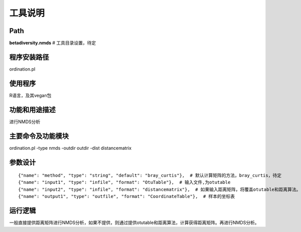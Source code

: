 
工具说明
==========================

Path
-----------

**betadiversity.nmds**  # 工具目录设置，待定

程序安装路径
-----------------------------------

ordination.pl

使用程序
-----------------------------------

R语言，及其vegan包

功能和用途描述
-----------------------------------

进行NMDS分析

主要命令及功能模块
-----------------------------------

ordination.pl -type nmds -outdir outdir -dist distancematrix

参数设计
-----------------------------------

::

            {"name": "method", "type": "string", "default": "bray_curtis"},  # 默认计算矩阵的方法，bray_curtis，待定
            {"name": "input1", "type": "infile", "format": "OtuTable"},  # 输入文件,为otutable
            {"name": "input2", "type": "infile", "format": "distancematrix"},  # 如果输入距离矩阵，将覆盖otutable和距离算法。
            {"name": "output1", "type": "outfile", "format": "CoordinateTable"},  # 样本的坐标表


运行逻辑
-----------------------------------

一般直接提供距离矩阵进行NMDS分析，如果不提供，则通过提供otutable和距离算法，计算获得距离矩阵。再进行NMDS分析。





